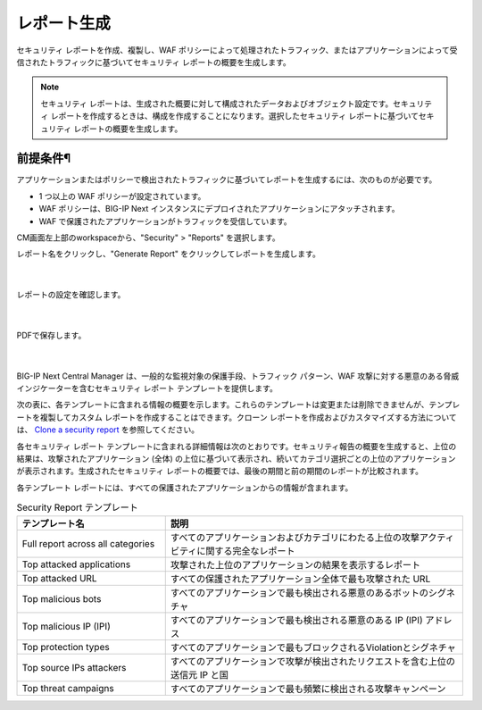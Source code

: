 レポート生成
================================================

セキュリティ レポートを作成、複製し、WAF ポリシーによって処理されたトラフィック、またはアプリケーションによって受信されたトラフィックに基づいてセキュリティ レポートの概要を生成します。

.. note::
   セキュリティ レポートは、生成された概要に対して構成されたデータおよびオブジェクト設定です。セキュリティ レポートを作成するときは、構成を作成することになります。選択したセキュリティ レポートに基づいてセキュリティ レポートの概要を生成します。

前提条件¶
-------------------------------------------------
アプリケーションまたはポリシーで検出されたトラフィックに基づいてレポートを生成するには、次のものが必要です。

- 1 つ以上の WAF ポリシーが設定されています。
- WAF ポリシーは、BIG-IP Next インスタンスにデプロイされたアプリケーションにアタッチされます。
- WAF で保護されたアプリケーションがトラフィックを受信して​​います。


CM画面左上部のworkspaceから、"Security" > "Reports" を選択します。

レポート名をクリックし、"Generate Report" をクリックしてレポートを生成します。


   .. image:: images/Picture1.png
      :scale: 20%
      :align: center
   |


レポートの設定を確認します。


   .. image:: images/Picture2.png
      :scale: 30%
      :align: center
   |


PDFで保存します。

   .. image:: images/Picture3.png
      :scale: 30%
      :align: center
   |

BIG-IP Next Central Manager は、一般的な監視対象の保護手段、トラフィック パターン、WAF 攻撃に対する悪意のある脅威インジケーターを含むセキュリティ レポート テンプレートを提供します。

次の表に、各テンプレートに含まれる情報の概要を示します。これらのテンプレートは変更または削除できませんが、テンプレートを複製してカスタム レポートを作成することはできます。クローン レポートを作成およびカスタマイズする方法については、 `Clone a security report`_  を参照してください。

各セキュリティ レポート テンプレートに含まれる詳細情報は次のとおりです。セキュリティ報告の概要を生成すると、上位の結果は、攻撃されたアプリケーション (全体) の上位に基づいて表示され、続いてカテゴリ選択ごとの上位のアプリケーションが表示されます。生成されたセキュリティ レポートの概要では、最後の期間と前の期間のレポートが比較されます。

各テンプレート レポートには、すべての保護されたアプリケーションからの情報が含まれます。


.. list-table:: Security Report テンプレート
   :widths: 25 50
   :header-rows: 1

   * - テンプレート名
     - 説明
   * - Full report across all categories
     - すべてのアプリケーションおよびカテゴリにわたる上位の攻撃アクティビティに関する完全なレポート
   * - Top attacked applications
     - 攻撃された上位のアプリケーションの結果を表示するレポート
   * - Top attacked URL
     - すべての保護されたアプリケーション全体で最も攻撃された URL
   * - Top malicious bots
     - すべてのアプリケーションで最も検出される悪意のあるボットのシグネチャ
   * - Top malicious IP (IPI)
     - すべてのアプリケーションで最も検出される悪意のある IP (IPI) アドレス
   * - Top protection types
     - すべてのアプリケーションで最もブロックされるViolationとシグネチャ
   * - Top source IPs attackers
     - すべてのアプリケーションで攻撃が検出されたリクエストを含む上位の送信元 IP と国
   * - Top threat campaigns
     - すべてのアプリケーションで最も頻繁に検出される攻撃キャンペーン



.. _Clone a security report: https://clouddocs.f5.com/bigip-next/20-1-0/waf_management/cm_awaf_how_to_security_reports.html#clone-a-security-report



